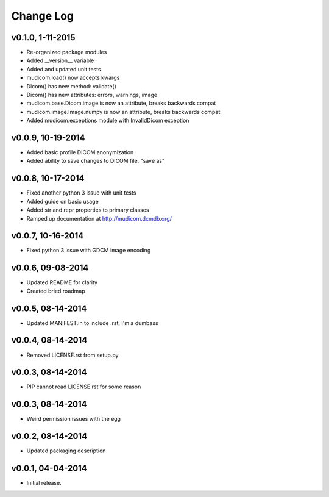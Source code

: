 Change Log
==========

v0.1.0, 1-11-2015
------------------

- Re-organized package modules
- Added \__version\__ variable
- Added and updated unit tests
- mudicom.load() now accepts kwargs
- Dicom() has new method: validate()
- Dicom() has new attributes: errors, warnings, image
- mudicom.base.Dicom.image is now an attribute, breaks backwards compat
- mudicom.image.Image.numpy is now an attribute, breaks backwards compat
- Added mudicom.exceptions module with InvalidDicom exception

v0.0.9, 10-19-2014
------------------

- Added basic profile DICOM anonymization
- Added ability to save changes to DICOM file, "save as"

v0.0.8, 10-17-2014
------------------

- Fixed another python 3 issue with unit tests
- Added guide on basic usage
- Added str and repr properties to primary classes
- Ramped up documentation at http://mudicom.dcmdb.org/

v0.0.7, 10-16-2014
------------------

- Fixed python 3 issue with GDCM image encoding

v0.0.6, 09-08-2014
------------------

- Updated README for clarity
- Created bried roadmap

v0.0.5, 08-14-2014
------------------

- Updated MANIFEST.in to include .rst, I'm a dumbass

v0.0.4, 08-14-2014
------------------

- Removed LICENSE.rst from setup.py

v0.0.3, 08-14-2014
------------------

- PIP cannot read LICENSE.rst for some reason

v0.0.3, 08-14-2014
------------------

- Weird permission issues with the egg

v0.0.2, 08-14-2014
------------------

- Updated packaging description

v0.0.1, 04-04-2014
------------------

- Initial release.